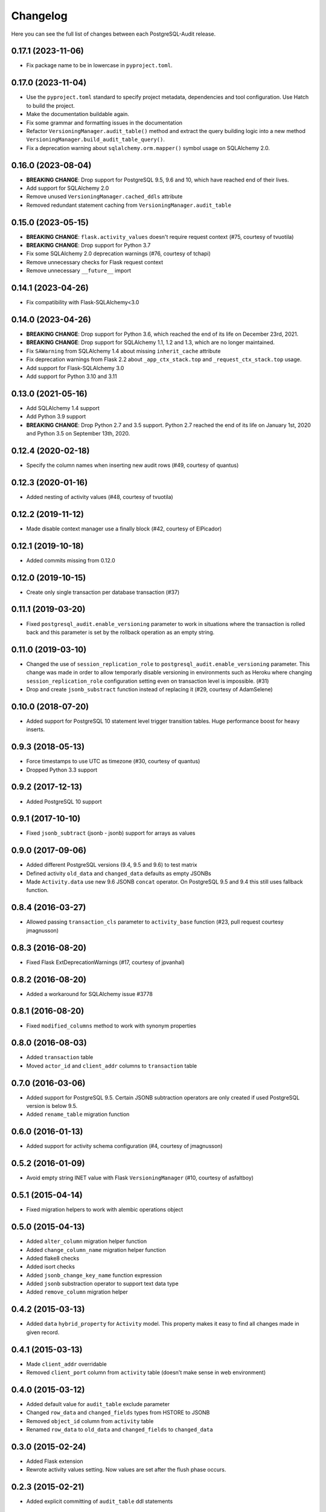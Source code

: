 Changelog
---------

Here you can see the full list of changes between each PostgreSQL-Audit release.

0.17.1 (2023-11-06)
^^^^^^^^^^^^^^^^^^^

- Fix package name to be in lowercase in ``pyproject.toml``.


0.17.0 (2023-11-04)
^^^^^^^^^^^^^^^^^^^

- Use the ``pyproject.toml`` standard to specify project metadata, dependencies and tool configuration. Use Hatch to build the project.
- Make the documentation buildable again.
- Fix some grammar and formatting issues in the documentation
- Refactor ``VersioningManager.audit_table()`` method and extract the query building logic into a new method ``VersioningManager.build_audit_table_query()``.
- Fix a deprecation warning about ``sqlalchemy.orm.mapper()`` symbol usage on SQLAlchemy 2.0.

0.16.0 (2023-08-04)
^^^^^^^^^^^^^^^^^^^

- **BREAKING CHANGE**: Drop support for PostgreSQL 9.5, 9.6 and 10, which have reached end of their lives.
- Add support for SQLAlchemy 2.0
- Remove unused ``VersioningManager.cached_ddls`` attribute
- Removed redundant statement caching from ``VersioningManager.audit_table``

0.15.0 (2023-05-15)
^^^^^^^^^^^^^^^^^^^

- **BREAKING CHANGE**: ``flask.activity_values`` doesn't require request context (#75, courtesy of tvuotila)
- **BREAKING CHANGE**: Drop support for Python 3.7
- Fix some SQLAlchemy 2.0 deprecation warnings (#76, courtesy of tchapi)
- Remove unnecessary checks for Flask request context
- Remove unnecessary ``__future__`` import

0.14.1 (2023-04-26)
^^^^^^^^^^^^^^^^^^^

- Fix compatibility with Flask-SQLAlchemy<3.0

0.14.0 (2023-04-26)
^^^^^^^^^^^^^^^^^^^

- **BREAKING CHANGE**: Drop support for Python 3.6, which reached the end of its life on December 23rd, 2021.
- **BREAKING CHANGE**: Drop support for SQLAlchemy 1.1, 1.2 and 1.3, which are no longer maintained.
- Fix ``SAWarning`` from SQLAlchemy 1.4 about missing ``inherit_cache`` attribute
- Fix deprecation warnings from Flask 2.2 about ``_app_ctx_stack.top`` and ``_request_ctx_stack.top`` usage.
- Add support for Flask-SQLAlchemy 3.0
- Add support for Python 3.10 and 3.11

0.13.0 (2021-05-16)
^^^^^^^^^^^^^^^^^^^

- Add SQLAlchemy 1.4 support
- Add Python 3.9 support
- **BREAKING CHANGE**: Drop Python 2.7 and 3.5 support. Python 2.7 reached the end of its life on January 1st, 2020 and Python 3.5 on September 13th, 2020.

0.12.4 (2020-02-18)
^^^^^^^^^^^^^^^^^^^

- Specify the column names when inserting new audit rows (#49, courtesy of quantus)


0.12.3 (2020-01-16)
^^^^^^^^^^^^^^^^^^^

- Added nesting of activity values (#48, courtesy of tvuotila)


0.12.2 (2019-11-12)
^^^^^^^^^^^^^^^^^^^

- Made disable context manager use a finally block (#42, courtesy of ElPicador)


0.12.1 (2019-10-18)
^^^^^^^^^^^^^^^^^^^

- Added commits missing from 0.12.0


0.12.0 (2019-10-15)
^^^^^^^^^^^^^^^^^^^

- Create only single transaction per database transaction (#37)


0.11.1 (2019-03-20)
^^^^^^^^^^^^^^^^^^^

- Fixed ``postgresql_audit.enable_versioning`` parameter to work in situations where the transaction is rolled back and this parameter is set by the rollback operation as an empty string.


0.11.0 (2019-03-10)
^^^^^^^^^^^^^^^^^^^

- Changed the use of ``session_replication_role`` to ``postgresql_audit.enable_versioning`` parameter. This change was made in order to allow temporarly disable versioning in environments such as Heroku where changing ``session_replication_role`` configuration setting even on transaction level is impossible. (#31)
- Drop and create ``jsonb_substract`` function instead of replacing it (#29, courtesy of AdamSelene)


0.10.0 (2018-07-20)
^^^^^^^^^^^^^^^^^^^

- Added support for PostgreSQL 10 statement level trigger transition tables. Huge performance boost for heavy inserts.


0.9.3 (2018-05-13)
^^^^^^^^^^^^^^^^^^

- Force timestamps to use UTC as timezone (#30, courtesy of quantus)
- Dropped Python 3.3 support


0.9.2 (2017-12-13)
^^^^^^^^^^^^^^^^^^

- Added PostgreSQL 10 support


0.9.1 (2017-10-10)
^^^^^^^^^^^^^^^^^^

- Fixed ``jsonb_subtract`` (jsonb - jsonb) support for arrays as values


0.9.0 (2017-09-06)
^^^^^^^^^^^^^^^^^^

- Added different PostgreSQL versions (9.4, 9.5 and 9.6) to test matrix
- Defined activity ``old_data`` and ``changed_data`` defaults as empty JSONBs
- Made ``Activity.data`` use new 9.6 JSONB ``concat`` operator. On PostgreSQL 9.5 and 9.4 this still uses fallback function.


0.8.4 (2016-03-27)
^^^^^^^^^^^^^^^^^^

- Allowed passing ``transaction_cls`` parameter to ``activity_base`` function (#23, pull request courtesy jmagnusson)


0.8.3 (2016-08-20)
^^^^^^^^^^^^^^^^^^

- Fixed Flask ExtDeprecationWarnings (#17, courtesy of jpvanhal)


0.8.2 (2016-08-20)
^^^^^^^^^^^^^^^^^^

- Added a workaround for SQLAlchemy issue #3778


0.8.1 (2016-08-20)
^^^^^^^^^^^^^^^^^^

- Fixed ``modified_columns`` method to work with synonym properties


0.8.0 (2016-08-03)
^^^^^^^^^^^^^^^^^^

- Added ``transaction`` table
- Moved ``actor_id`` and ``client_addr`` columns to ``transaction`` table


0.7.0 (2016-03-06)
^^^^^^^^^^^^^^^^^^

- Added support for PostgreSQL 9.5. Certain JSONB subtraction operators are only created if used PostgreSQL version is below 9.5.
- Added ``rename_table`` migration function


0.6.0 (2016-01-13)
^^^^^^^^^^^^^^^^^^

- Added support for activity schema configuration (#4, courtesy of jmagnusson)


0.5.2 (2016-01-09)
^^^^^^^^^^^^^^^^^^

- Avoid empty string INET value with Flask ``VersioningManager`` (#10, courtesy of asfaltboy)


0.5.1 (2015-04-14)
^^^^^^^^^^^^^^^^^^

- Fixed migration helpers to work with alembic operations object


0.5.0 (2015-04-13)
^^^^^^^^^^^^^^^^^^

- Added ``alter_column`` migration helper function
- Added ``change_column_name`` migration helper function
- Added flake8 checks
- Added isort checks
- Added ``jsonb_change_key_name`` function expression
- Added ``jsonb`` substraction operator to support text data type
- Added ``remove_column`` migration helper


0.4.2 (2015-03-13)
^^^^^^^^^^^^^^^^^^

- Added ``data`` ``hybrid_property`` for ``Activity`` model. This property makes it easy to find all changes made in given record.


0.4.1 (2015-03-13)
^^^^^^^^^^^^^^^^^^

- Made ``client_addr`` overridable
- Removed ``client_port`` column from ``activity`` table (doesn't make sense in web environment)


0.4.0 (2015-03-12)
^^^^^^^^^^^^^^^^^^

- Added default value for ``audit_table`` exclude parameter
- Changed ``row_data`` and ``changed_fields`` types from HSTORE to JSONB
- Removed ``object_id`` column from ``activity`` table
- Renamed ``row_data`` to ``old_data`` and ``changed_fields`` to ``changed_data``


0.3.0 (2015-02-24)
^^^^^^^^^^^^^^^^^^

- Added Flask extension
- Rewrote activity values setting. Now values are set after the flush phase occurs.


0.2.3 (2015-02-21)
^^^^^^^^^^^^^^^^^^

- Added explicit committing of ``audit_table`` ddl statements


0.2.2 (2015-02-21)
^^^^^^^^^^^^^^^^^^

- Made ``actor_id`` and ``actor`` properties of ``Activity`` model configured during mapper configuration phase


0.2.1 (2015-02-20)
^^^^^^^^^^^^^^^^^^

- Added ``audit_table`` function


0.2.0 (2015-02-19)
^^^^^^^^^^^^^^^^^^

- Added ``__versioned__`` configuration parameter for models
- Added customizable column exclusion support for versioned models


0.1.7 (2015-02-18)
^^^^^^^^^^^^^^^^^^

- Removed foreign key from ``actor_id`` in ``Activity`` model


0.1.6 (2015-02-18)
^^^^^^^^^^^^^^^^^^

- Added support for callables as activity values
- Changed composite primary key separator from ',' to '|'


0.1.5 (2015-02-18)
^^^^^^^^^^^^^^^^^^

- Fixed pypi setup


0.1.4 (2015-02-18)
^^^^^^^^^^^^^^^^^^

- Made ``actor`` class and ``actor_id`` column customizable


0.1.3 (2015-02-17)
^^^^^^^^^^^^^^^^^^

- Made all file reads use absolute paths


0.1.2 (2015-02-17)
^^^^^^^^^^^^^^^^^^

- Removed all default indexes from activity table


0.1.1 (2015-02-17)
^^^^^^^^^^^^^^^^^^

- Added ``__repr__`` for activity classes
- Removed session user name column from activity table
- Removed application name column from activity table


0.1 (2015-02-17)
^^^^^^^^^^^^^^^^

- Initial public release
